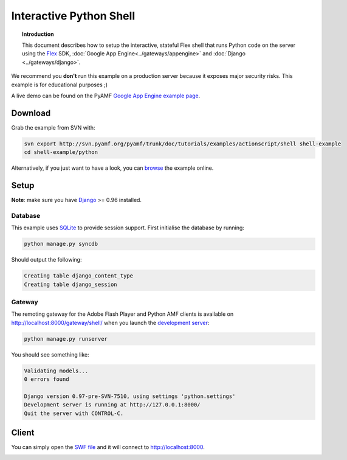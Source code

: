 ****************************
  Interactive Python Shell
****************************

.. topic:: Introduction

   This document describes how to setup the interactive, stateful Flex
   shell that runs Python code on the server using the Flex_ SDK,
   :doc:`Google App Engine<../gateways/appengine>` and
   :doc:`Django <../gateways/django>`.


We recommend you **don't** run this example on a production server because
it exposes major security risks. This example is for educational purposes ;)

A live demo can be found on the PyAMF `Google App Engine example page`_.


Download
========

Grab the example from SVN with:

.. code-block:: bash

    svn export http://svn.pyamf.org/pyamf/trunk/doc/tutorials/examples/actionscript/shell shell-example
    cd shell-example/python

Alternatively, if you just want to have a look, you can browse_ the example online.


Setup
=====

**Note**: make sure you have Django_ >= 0.96 installed.

Database
--------

This example uses SQLite_ to provide session support. First initialise the database by running:

.. code-block:: bash

    python manage.py syncdb


Should output the following:

.. code-block:: bash

    Creating table django_content_type
    Creating table django_session


Gateway
-------

The remoting gateway for the Adobe Flash Player and Python AMF clients is available on
http://localhost:8000/gateway/shell/ when you launch the `development server`_:

.. code-block:: bash

    python manage.py runserver

You should see something like:

.. code-block:: bash

    Validating models...
    0 errors found

    Django version 0.97-pre-SVN-7510, using settings 'python.settings'
    Development server is running at http://127.0.0.1:8000/
    Quit the server with CONTROL-C.


Client
======

You can simply open the `SWF file`_ and it will connect to http://localhost:8000.

.. image:: images/shellexample.png


.. _Flex: http://opensource.adobe.com/wiki/display/flexsdk/Flex+SDK
.. _Django: http://djangoproject.com
.. _Google App Engine example page: http://pyamf.appspot.com/shell
.. _browse: http://pyamf.org/browser/pyamf/trunk/doc/tutorials/examples/actionscript/shell
.. _development server: http://pyamf.org/browser/pyamf/trunk/doc/tutorials/examples/actionscript/shell/python/manage.py
.. _SQLite: http://sqlite.org
.. _SWF file: http://pyamf.org/browser/pyamf/trunk/doc/tutorials/examples/actionscript/shell/flex/deploy/shell.swf